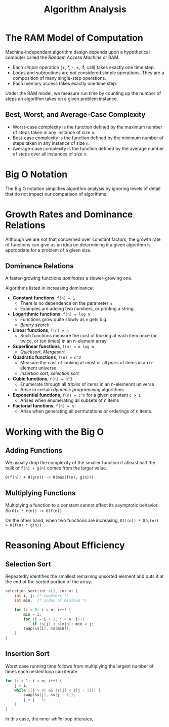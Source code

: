 :PROPERTIES:
:ID:       4e7072fb-fcb2-482b-9a0b-3871340bcc9b
:END:
#+title: Algorithm Analysis
#+tags: [[id:5a2a8786-c4c9-44b8-9868-e7633631aebe][DSA]]

* The RAM Model of Computation

Machine-independent algorithm design depends upon a hypothetical computer called the /Random Access Machine/ or RAM.

- Each /simple/ operation (+, *, -, =, if, call) takes exactly one time step.
- Loops and subroutines are /not/ considered simple operations. They are a composition of many single-step operations.
- Each memory access takes exactly one time step.

Under the RAM model, we measure run time by counting up the number of steps an algorithm takes on a given problem instance.

** Best, Worst, and Average-Case Complexity

- Worst-case complexity is the function defined by the maximum number of steps taken in any instance of size ~n~.
- Best-case complexity is the function defined by the minimum number of steps taken in any instance of size ~n~.
- Average-case complexity is the function defined by the average number of steps over all instances of size ~n~.

* Big O Notation

The Big O notation simplifies algorithm analysis by ignoring levels of detail that do not impact our comparison of algorithms.

* Growth Rates and Dominance Relations

Although we are not that concerned over constant factors, the growth rate of functions can give us an idea on determining if a given algorithm is appropriate for a problem of a given size.


** Dominance Relations

A faster-growing functions /dominates/ a slower-growing one.

Algorithms listed in increasing dominance:

- *Constant functions*, ~f(n) = 1~
  - There is no dependence on the parameter ~n~
  - Examples are adding two numbers, or printing a string.
- *Logarithmic functions*, ~f(n) = log n~
  - Functions grow quite slowly as ~n~ gets big.
  - /Binary search/
- *Linear functions*, ~f(n) = n~
  - Such functions measure the cost of looking at each item once (or twice, or ten times) in an n-element array
- *Superlinear functions*, ~f(n) = n log n~
  - /Quicksort/, /Mergesort/
- *Quadratic functions*, ~f(n) = n^2~
  - Measure the cost of looking at most or all /pairs/ of items in an n-element universe.
  - /Insertion sort/, /selection sort/
- *Cubic functions*, ~f(n) = n^3~
  - Enumerate through all /triples/ of items in an n-elemennt universe
  - Arise in certain /dynamic programming/ algorithms
- *Exponential functions*, ~f(n) = c^n~ for a given constant ~c > 1~
  - Arises when enumerating all subsets of n items
- *Factorial functions*, ~f(n) = n!~
  - Arise when generating all permutations or orderings of n items.

* Working with the Big O

** Adding Functions

We usually drop the complexity of the smaller function if atleast half the bulk of ~f(n) + g(n)~ comes from the larger value.

~O(f(n)) + O(g(n)) -> O(max(f(n), g(n)))~

** Multiplying Functions

Multiplying a function to a constant cannot affect its asymptotic behavior. So ~O(c * f(n)) -> O(f(n))~

On the other hand, when two functions are increasing, ~O(f(n)) * O(g(n)) -> O(f(n) * g(n))~

* Reasoning About Efficiency

** Selection Sort

Repeatedly identifies the smallest remaining unsorted element and puts it at the end of the sorted portion of the array.

#+begin_src c
  selection_sort(int s[], int n) {
      int i, j; /* counters */
      int min;  /* index of minimum */

      for (i = 0; i < n; i++) {
          min = i;
          for (j = i + 1; j < n; j++)
              if (s[j] < s[min]) min = j;
          swap(&s[i], &s[min]);
      }
  }

#+end_src

** Insertion Sort

Worst case running time follows from multiplying the largest number of times each nested loop can iterate.

#+begin_src c
  for (i = 1; i < n; i++) {
      j = i;
      while ((j > 0) && (s[j] < s[j - 1])) {
          swap(&s[j], &s[j - 1]);
          j = j - 1;
      }
  }
#+end_src


In this case, the inner /while/ loop interates,

